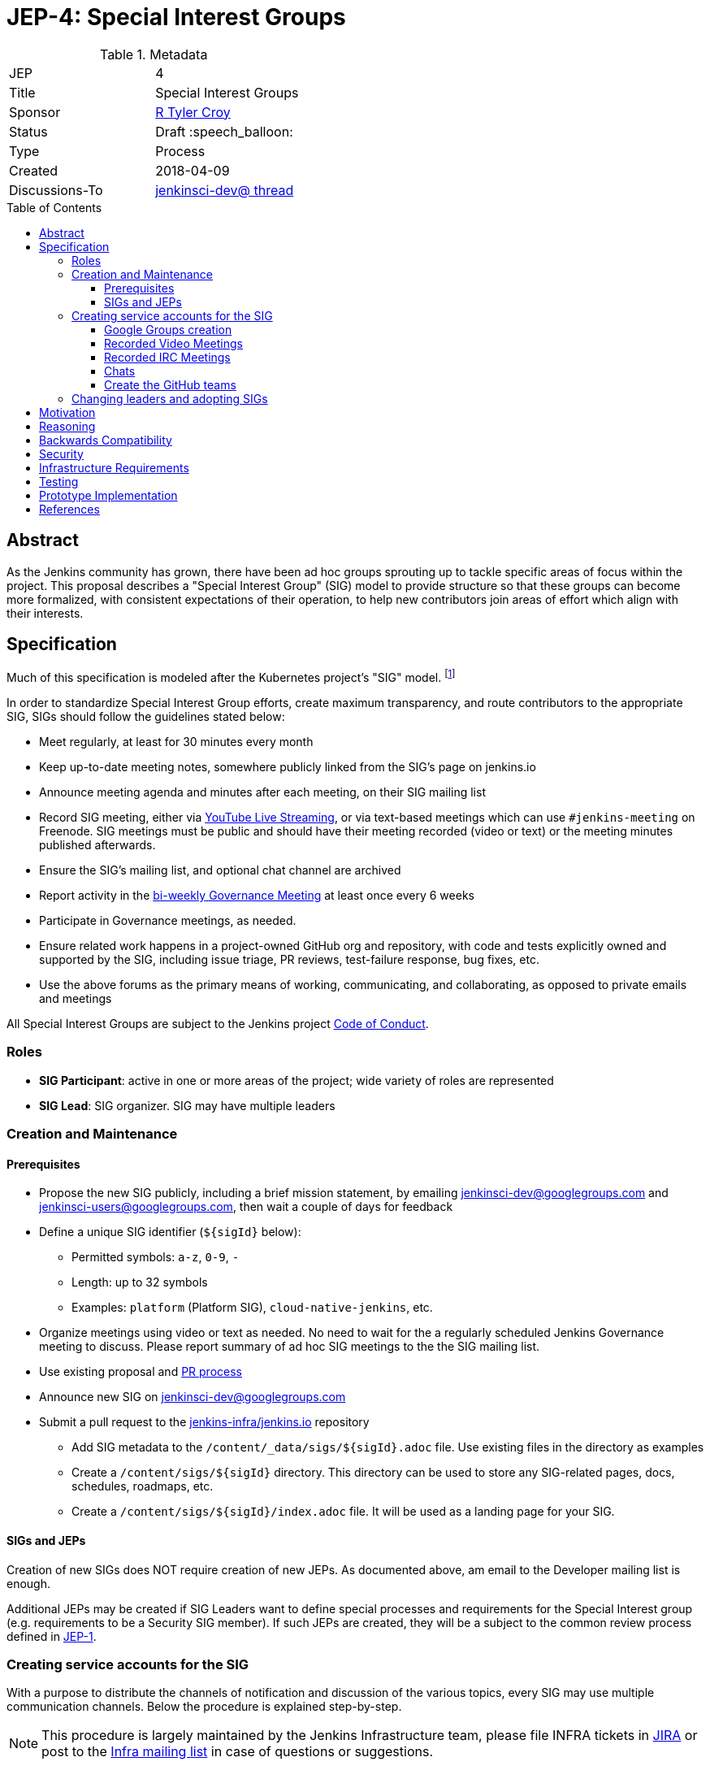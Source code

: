 = JEP-4: Special Interest Groups
:toc: preamble
:toclevels: 3
ifdef::env-github[]
:tip-caption: :bulb:
:note-caption: :information_source:
:important-caption: :heavy_exclamation_mark:
:caution-caption: :fire:
:warning-caption: :warning:
endif::[]

.Metadata
[cols="2"]
|===
| JEP
| 4

| Title
| Special Interest Groups

| Sponsor
| link:https://github.com/rtyler[R Tyler Croy]

// Use the script `set-jep-status <jep-number> <status>` to update the status.
| Status
| Draft :speech_balloon:

| Type
| Process

| Created
| 2018-04-09
//
//
// Uncomment if there is an associated placeholder JIRA issue.
//| JIRA
//| :bulb: https://issues.jenkins-ci.org/browse/JENKINS-nnnnn[JENKINS-nnnnn] :bulb:
//
//
// Uncomment if there will be a BDFL delegate for this JEP.
//| BDFL-Delegate
//| :bulb: Link to github user page :bulb:
//
//
// Uncomment if discussion will occur in forum other than jenkinsci-dev@ mailing list.
| Discussions-To
| link:https://groups.google.com/d/topic/jenkinsci-dev/6-1mZoKp4hM/discussion[jenkinsci-dev@ thread]
//
//
// Uncomment if this JEP depends on one or more other JEPs.
//| Requires
//| :bulb: JEP-NUMBER, JEP-NUMBER... :bulb:
//
//
// Uncomment and fill if this JEP is rendered obsolete by a later JEP
//| Superseded-By
//| :bulb: JEP-NUMBER :bulb:
//
//
// Uncomment when this JEP status is set to Accepted, Rejected or Withdrawn.
//| Resolution
//| :bulb: Link to relevant post in the jenkinsci-dev@ mailing list archives :bulb:

|===


== Abstract

As the Jenkins community has grown, there have been ad hoc groups sprouting up
to tackle specific areas of focus within the project. This proposal describes a
"Special Interest Group" (SIG) model to provide structure so that these groups can
become more formalized, with consistent expectations of their operation, to
help new contributors join areas of effort which align with their interests.

[[specification]]
== Specification

Much of this specification is modeled after the Kubernetes project's "SIG"
model. footnoteref:[sig-governance, https://github.com/kubernetes/community/blob/master/sig-governance.md]


In order to standardize Special Interest Group efforts, create maximum
transparency, and route contributors to the appropriate SIG, SIGs should follow
the guidelines stated below:

* Meet regularly, at least for 30 minutes every month
* Keep up-to-date meeting notes, somewhere publicly linked from the SIG's page on jenkins.io
* Announce meeting agenda and minutes after each meeting, on their SIG mailing list
* Record SIG meeting, either via <<video, YouTube Live Streaming>>, or via
  text-based meetings which can use `#jenkins-meeting` on
  Freenode. SIG meetings must be public and should have their meeting recorded
  (video or text) or the meeting minutes published afterwards.
* Ensure the SIG's mailing list, and optional chat channel are archived
* Report activity in the link:https://wiki.jenkins.io/display/JENKINS/Governance+Meeting+Agenda?cache[bi-weekly Governance Meeting] at least once every 6 weeks
* Participate in Governance meetings, as needed.
* Ensure related work happens in a project-owned GitHub org and repository,
  with code and tests explicitly owned and supported by the SIG, including issue
  triage, PR reviews, test-failure response, bug fixes, etc.
* Use the above forums as the primary means of working, communicating, and
  collaborating, as opposed to private emails and meetings


All Special Interest Groups are subject to the Jenkins project
link:https://jenkins.io/conduct[Code of Conduct].

=== Roles

- **SIG Participant**: active in one or more areas of the project; wide
  variety of roles are represented
- **SIG Lead**: SIG organizer. SIG may have multiple leaders

=== Creation and Maintenance

==== Prerequisites

* Propose the new SIG publicly, including a brief mission statement, by
  emailing jenkinsci-dev@googlegroups.com and jenkinsci-users@googlegroups.com,
  then wait a couple of days for feedback
* Define a unique SIG identifier (`${sigId}` below):
** Permitted symbols: `a-z`, `0-9`, `-`
** Length: up to 32 symbols
** Examples: `platform` (Platform SIG), `cloud-native-jenkins`, etc.
* Organize meetings using video or text as needed. No need to wait for the a
  regularly scheduled Jenkins Governance meeting to discuss. Please report
  summary of ad hoc SIG meetings to the the SIG mailing list.
* Use existing proposal and <<pull-request, PR process>>
* Announce new SIG on jenkinsci-dev@googlegroups.com
* Submit a pull request to the link:https://github.com/jenkins-infra/jenkins.io/[jenkins-infra/jenkins.io] repository
** Add SIG metadata to the `/content/_data/sigs/${sigId}.adoc` file.
Use existing files in the directory as examples
** Create a `/content/sigs/${sigId}` directory.
This directory can be used to store any SIG-related pages, docs, schedules, roadmaps, etc.
** Create a `/content/sigs/${sigId}/index.adoc` file.
It will be used as a landing page for your SIG.

==== SIGs and JEPs

Creation of new SIGs does NOT require creation of new JEPs.
As documented above, am email to the Developer mailing list is enough.

Additional JEPs may be created if SIG Leaders want to define special processes and requirements
for the Special Interest group (e.g. requirements to be a Security SIG member).
If such JEPs are created, they will be a subject to the common review process
defined in link:https://github.com/jenkinsci/jep/tree/master/jep/1[JEP-1].

=== Creating service accounts for the SIG

With a purpose to distribute the channels of notification and discussion of the
various topics, every SIG may use multiple communication channels.
Below the procedure is explained step-by-step.

[NOTE]
====
This procedure is largely maintained by the Jenkins Infrastructure team,
please file INFRA tickets in link:https://issues.jenkins-ci.org/[JIRA] or post
to the link:http://lists.jenkins-ci.org/mailman/listinfo/jenkins-infra[Infra mailing list]
in case of questions or suggestions.
====

==== Google Groups creation

Create Google Groups at
link:https://groups.google.com/forum/#!creategroup[],
following the procedure:

* Each SIG should have at least one discussion group.
This group should be added to the SIG metadata
* SIGs may also have a number of groups for mirroring relevant github notifications;
* Create groups using the name conventions below;
* Groups should be created as e-mail lists with at least three owners
  (including tyler at monkeypox.org and verninol at gmail.com to ensure SIG
  continuity);
* To add the owners, visit the Group Settings (drop-down menu on the right
  side), select Direct Add Members on the left side and add Tyler and Olivier
  via email address (with a suitable welcome message); in Members/All Members
  select Tyler and Olivier and assign them to an "owner role" for long term
  maintenance.
* Set "View topics", "Post", "Join the Group" permissions to be "Public"

Naming convention: `jenkins-${sigId}` (the discussion group)

[[video]]
==== Recorded Video Meetings

Video meetings should be recorded with Hangouts on Air via the Jenkins projects
link:https://www.youtube.com/c/jenkinscicd[YouTube Channel].

Each SIG Lead wishing to host video meetings should file an INFRA ticket to
request
link:https://support.google.com/accounts/answer/7311601?visit_id=1-636590077002254769-397511081&p=brand_accounts_managers&rd=1[Manager access]
to the YouTube channel. Manager access allows SIG Leads to schedule a
link:https://www.youtube.com/my_live_events[Live Streaming Event]
which will allow meeting contributors to use Google Hangouts to discuss, while
allowing participants to view the YouTube live stream, or after the fact, the
recording.

All recorded events should be filed into a YouTube Playlist titled "SIG <Name>
Meetings" to keep the YouTube channel properly organized.

[[irc]]
==== Recorded IRC Meetings

The Jenkins project already operates a `#jenkins-meeting` channel on the
Freenode network which can be used for recording IRC-based meetings. While
<<video, Video Meetings>> are preferred, text-based meetings are also
allowed.

SIG Leads should request operator status for the `#jenkins-meeting` channel,
and should consult the link:https://jenkins.io/event-calendar/[Jenkins Event
Calendar] to make sure their meetings do not overlap with those already
scheduled.

[[chat]]
==== Chats

SIGs can *optionally* create dedicated channels for chats.
These chats may be located in IRC, Gitter or other channels.
SIG leaders set up channels on their own, unless special permissions are needed
(INFRA tickets should be created then).
If such chats are created, they should be referenced in SIG metadata.

==== Create the GitHub teams

In order to allow GitHub mentioning, SIGs can *optionally* have GitHub teams.
To create a team, a SIG lead should file an INFRA ticket linking to the SIG
proposal on the jenkinsci-dev@googlegroups.com mailing list with a mention of
which GitHub organizations in which the team should be created.

Naming convention: `${githubOrg}/sig-${sigId}` (e.g. `jenkinsci/sig-platform`)

=== Changing leaders and adopting SIGs

If there is no activity in SIGs for more than 2 months (2 meeting intervals),
a SIG may be marked for adoption.
In such case any SIG participant will be able to take leadership of the SIG.

"Marking for adoption" process:

* The process is similar to adopting plugins
* If a SIG leader wants to step down, he/she may propose the leadership transfer
* If there is no activity, a SIG participant or other Jenkins contributor may raise
a question about SIG ownership transfer
* Leadership change proposals should be sent to the primary SIG mailing list,
the current SIG leader(s) should be in CC.
* Leadership transfer may happen if there is a consensus between SIG participants in the thread
* In the case of adopting SIG due to inactivity,
there is a 2-week response timeout to give a chance to the SIG leader(s) to process the request
* SIG leadership transfer happens by changing SIG metadata on jenkins.io and
announcing the change in the Developer mailing list
* The new SIG leader(s) are expected to create INFRA tickets to get
the permission transfer for SIG resources

== Motivation


As link:https://jenkins.io/blog/2018/03/20/evolving-mission-of-jenkins/[Jenkins continues to grow and evolve]
the "main" community discussion forums and channels have become increasingly
busy, causing contributor fatigue and unproductive discussions for more
specialized focus areas.

The Jenkins project already has _some_ loose conventional structure around
groups with specialization such as:

* **Infrastructure**: group responsible for maintaining the Jenkins project's
  primary infrastructure.
* **Google Summer of Code**: group of organizers and mentors for the Jenkins
  project's participation in link:https://summerofcode.withgoogle.com/[Google Summer of Code].
* **LTS**: group led by the Release Office organizing the Long Term Support
  release line.

These groups have vaguely consistent structure but lack consistent
representation and process which leads to confusion about how these groups
should be operated, what qualifies as a "group", and how new-comers should
participate.


== Reasoning

As mentioned in the <<specification>>, much of this is modeled after the
Kubernetes SIG process footnoteref:[sig-governance], which is a *much* larger
open source community at this point than the Jenkins project. This design is
well-tested and provides a reasonable middle-ground between flexibility for SIG
Leads, without encouraging each SIG to reinvent their own bespoke process.


== Backwards Compatibility

Nothing relevant for this JEP.


== Security

Nothing relevant for this JEP.

== Infrastructure Requirements

This document describes avenues for many more Jenkins contributors to have
access to resources which have traditionally only been accessed by
infrastructure administrators.

This requires that access control must be shared for:

* the YouTube channel, via the
  link:https://support.google.com/accounts/answer/7001996[Brand account]
* Newly created Google Groups.
* `#jenkins-meeting` on Freenode.


== Testing

Nothing relevant for this JEP.

== Prototype Implementation

* https://jenkins.io/sigs/
* link:https://jenkins.io/sigs/platform/[Platform SIG]
* link:https://raw.githubusercontent.com/jenkins-infra/jenkins.io/master/content/_data/sigs/platform.adoc[SIG metadata example]

== References

* Much of the "SIG" concept has been borrowed heavily from the
  link:https://github.com/kubernetes/community/blob/master/governance.md#sigs[Kubernetes community].
* link:https://groups.google.com/d/topic/jenkinsci-dev/6-1mZoKp4hM/discussion[jenkinsci-dev@ thread]
